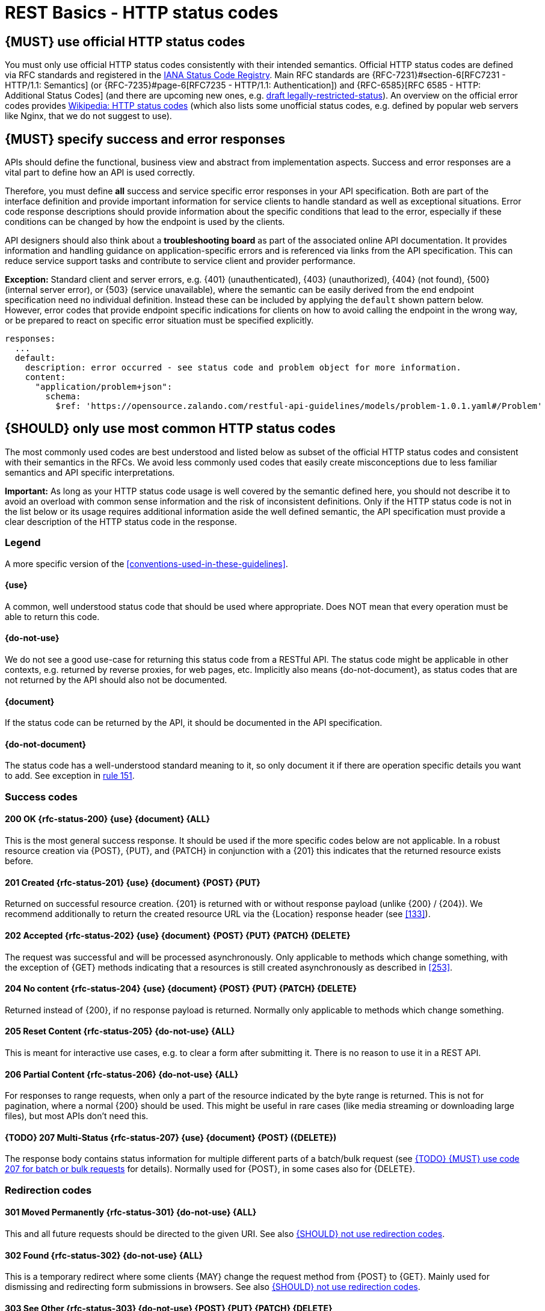 [[http-status-codes-and-errors]]
= REST Basics - HTTP status codes


[#243]
== {MUST} use official HTTP status codes

You must only use official HTTP status codes consistently with their intended
semantics. Official HTTP status codes are defined via RFC standards and
registered in the
https://www.iana.org/assignments/http-status-codes/http-status-codes.xhtml[IANA
Status Code Registry]. Main RFC standards are {RFC-7231}#section-6[RFC7231 -
HTTP/1.1: Semantics] (or {RFC-7235}#page-6[RFC7235 - HTTP/1.1: Authentication])
and {RFC-6585}[RFC 6585 - HTTP: Additional Status Codes] (and there are
upcoming new ones, e.g.
https://tools.ietf.org/html/draft-tbray-http-legally-restricted-status-05[draft
legally-restricted-status]). An overview on the official error codes provides
https://en.wikipedia.org/wiki/List_of_HTTP_status_codes[Wikipedia: HTTP status
codes] (which also lists some unofficial status codes, e.g. defined by popular
web servers like Nginx, that we do not suggest to use).


[#151]
== {MUST} specify success and error responses

APIs should define the functional, business view and abstract from
implementation aspects. Success and error responses are a vital part to
define how an API is used correctly.

Therefore, you must define **all** success and service specific error responses
in your API specification. Both are part of the interface definition and
provide important information for service clients to handle standard as well as
exceptional situations. Error code response descriptions should provide
information about the specific conditions that lead to the error, especially if
these conditions can be changed by how the endpoint is used by the clients.

API designers should also think about a **troubleshooting board** as part of
the associated online API documentation. It provides information and handling
guidance on application-specific errors and is referenced via links from the
API specification. This can reduce service support tasks and contribute to
service client and provider performance.

**Exception:** Standard client and server errors, e.g. {401} (unauthenticated),
{403} (unauthorized), {404} (not found), {500} (internal server error), or
{503} (service unavailable), where the semantic can be easily derived from the
end endpoint specification need no individual definition. Instead these can be
included by applying the `default` shown pattern below. However, error codes
that provide endpoint specific indications for clients on how to avoid calling
the endpoint in the wrong way, or be prepared to react on specific error
situation must be specified explicitly.

[source,yaml]
----
responses:
  ...
  default:
    description: error occurred - see status code and problem object for more information.
    content:
      "application/problem+json":
        schema:
          $ref: 'https://opensource.zalando.com/restful-api-guidelines/models/problem-1.0.1.yaml#/Problem'
----


[#150]
== {SHOULD} only use most common HTTP status codes

The most commonly used codes are best understood and listed below as subset of
the official HTTP status codes and consistent with their semantics in the RFCs.
We avoid less commonly used codes that easily create misconceptions due to
less familiar semantics and API specific interpretations.

**Important:** As long as your HTTP status code usage is well covered by the
semantic defined here, you should not describe it to avoid an overload with
common sense information and the risk of inconsistent definitions. Only if the
HTTP status code is not in the list below or its usage requires additional
information aside the well defined semantic, the API specification must provide
a clear description of the HTTP status code in the response.

[[status-code-legend]]
=== Legend

A more specific version of the <<conventions-used-in-these-guidelines>>.

[[status-code-use]]
==== {use}
A common, well understood status code that should be used where appropriate.
Does NOT mean that every operation must be able to return this code.

[[status-code-do-not-use]]
==== {do-not-use}
We do not see a good use-case for returning this status code from a RESTful
API. The status code might be applicable in other contexts, e.g. returned by
reverse proxies, for web pages, etc. Implicitly also means {do-not-document},
as status codes that are not returned by the API should also not be documented.

[[status-code-document]]
==== {document}
If the status code can be returned by the API, it should be documented in the
API specification.

[[status-code-do-not-document]]
==== {do-not-document}
The status code has a well-understood standard meaning to it, so only document
it if there are operation specific details you want to add. See exception in
<<151, rule 151>>.


[[success-codes]]
=== Success codes

[[status-code-200]]
==== 200 OK {rfc-status-200} {use} {document} {ALL}
[.indent]
This is the most general success response. It should be used if the more
specific codes below are not applicable. In a robust resource creation via
{POST}, {PUT}, and {PATCH} in conjunction with a {201} this indicates that the
returned resource exists before.

[[status-code-201]]
==== 201 Created {rfc-status-201} {use} {document} {POST} {PUT}
[.indent]
Returned on successful resource creation.
{201} is returned with or without response payload (unlike {200} / {204}).
We recommend additionally to return the created resource URL via the {Location}
response header (see <<133>>).


[[status-code-202]]
==== 202 Accepted {rfc-status-202} {use} {document} {POST} {PUT} {PATCH} {DELETE}
[.indent]
The request was successful and will be processed asynchronously.
Only applicable to methods which change something, with the exception of
{GET} methods indicating that a resources is still created asynchronously
as described in <<253>>.

[[status-code-204]]
==== 204 No content {rfc-status-204} {use} {document} {POST} {PUT} {PATCH} {DELETE}
[.indent]
Returned instead of {200}, if no response payload is returned. Normally only
applicable to methods which change something.

[.do-not-use]
[[status-code-205]]
==== 205 Reset Content {rfc-status-205} {do-not-use} {ALL}
[.indent]
This is meant for interactive use cases, e.g. to clear a form after submitting
it. There is no reason to use it in a REST API.

[.do-not-use]
[[status-code-206]]
==== 206 Partial Content {rfc-status-206} {do-not-use} {ALL}
[.indent]
For responses to range requests, when only a part of the resource indicated by
the byte range is returned. This is not for pagination, where a normal {200}
should be used. This might be useful in rare cases (like media streaming or
downloading large files), but most APIs don't need this.

[[status-code-207]]
==== {TODO} 207 Multi-Status {rfc-status-207} {use} {document} {POST} ({DELETE})
[.indent]
The response body contains status information for multiple different parts of a
batch/bulk request (see <<152>> for details). Normally used for {POST}, in some
cases also for {DELETE}.


[[redirection-codes]]
=== Redirection codes

[.do-not-use]
[[status-code-301]]
==== 301 Moved Permanently {rfc-status-301} {do-not-use} {ALL}
[.indent]
This and all future requests should be directed to the given URI. See also
<<251>>.

[.do-not-use]
[[status-code-302]]
==== 302 Found {rfc-status-302} {do-not-use} {ALL}
[.indent]
This is a temporary redirect where some clients {MAY} change the request method
from {POST} to {GET}. Mainly used for dismissing and redirecting form
submissions in browsers. See also <<251>>.

[.do-not-use]
[[status-code-303]]
==== 303 See Other {rfc-status-303} {do-not-use} {POST} {PUT} {PATCH} {DELETE}
[.indent]
The response to the request can be found under another URI using a {GET}
method. A disambiguated version of {302} for the case where the client {MUST}
change the method to {GET}. See also <<251>>.

[[status-code-304]]
==== 304 Not Modified {rfc-status-304} {document} {GET} {HEAD}
[.indent]
Indicates that a conditional {GET} or {HEAD} request would have resulted in
{200} response, if it were not for the fact that the condition evaluated to
false, i.e. resource has not been modified since the date or version passed via
request headers {If-Modified-Since} or {If-None-Match}. For
{PUT}/{PATCH}/{DELETE} requests, use {412} instead.

[.do-not-use]
[[status-code-307]]
==== 307 Temporary Redirect {rfc-status-307} {do-not-use} {ALL}
[.indent]
The response to the request can be found under another URI. A disambiguated
version of {302} where the client {MUST} keep the same method as the original
request. See also <<251>>.

[.do-not-use]
[[status-code-308]]
==== 308 Permanent Redirect {rfc-status-308} {do-not-use} {ALL}
[.indent]
Similar to {307}, but the client should persist the new URI. Applicable more to
browsers. For APIs, the URI should be explicitly fixed at the source instead of
being implicitly kept in some state based on a previous redirect. See also
<<251>>.


[[client-side-error-codes]]
=== Client side error codes

[[status-code-400]]
==== 400 Bad Request {rfc-status-400} {use} {document} {ALL}
[.indent]
Unspecific client error indicating that the server cannot process the request
due to something that is perceived to be a client error (e.g. malformed request
syntax, invalid request). Should also be delivered in case of input payload
fails business logic / semantic validation (instead of using {422}).

[[status-code-401]]
==== 401 Unauthorized {rfc-status-401} {use} {do-not-document} {ALL}
[.indent]
Actually *Unauthenticated*. The credentials are missing or not valid for the
target resource. For an API, this usually means that the provided token or
cookie is not valid. As this can happen for almost every endpoint, APIs should
normally not document this.

[[status-code-403]]
==== 403 Forbidden {rfc-status-403} {do-not-document} {ALL}
[.indent]
The user is not authorized to use this resource. For an API, this can mean that
the request's token was valid, but was missing a scope for this endpoint. Or
that some object-specific authorization failed. We recommend only documenting
the second case.

[[status-code-404]]
==== 404 Not found {rfc-status-404} {use} {do-not-document} {ALL}
[.indent]
The target resource was not found. This will be returned by most paths on most
APIs (with out being documented), and for endpoints with parameters when those
parameters cannot be map to an existing entity. For a {PUT} endpoint which only
supports updating existing resources, this might be returned if the resource
does not exist. Apart from these special cases, this does not need to be
documented.

[[status-code-405]]
==== 405 Method Not Allowed {rfc-status-405} {document} {ALL}
[.indent]
The request method is not supported for this resource. In theory, this can be
returned for all resources for all the methods except the ones documented.
Using this response code for an existing endpoint (usually with path
parameters) only makes sense if it depends on some internal resource state
whether a specific method is allowed, e.g. an order can only be canceled via
{DELETE} until the shipment leaves the warehouse. *Do not use it unless you
have such a special use case, but then make sure to document it, making it
clear why a resource might not support a method.*

[[status-code-406]]
==== 406 Not Acceptable {rfc-status-406} {use} {do-not-document} {ALL}
[.indent]
Resource only supports generating content with content-types that are not
listed in the {Accept} header sent in the request.

[.do-not-use]
[[status-code-408]]
==== 408 Request timeout {rfc-status-408} {do-not-use} {ALL}
[.indent]
The server times out waiting for the request to arrive. For APIs, this should
not be used.

[[status-code-409]]
==== 409 Conflict {rfc-status-409} {document} {POST} {PUT} {PATCH} {DELETE}
[.indent]
The request cannot be completed due to conflict with the current state of the
target resource. For example, you may get a {409} response when updating a
resource that is older than the existing one on the server, resulting in a
version control conflict. If this is used, it {MUST} be documented. For
successful robust creation of resources ({PUT} or {POST}) you should always
return {200} or {204} and not {409}, even if the resource exists already. If
any `If-*` headers cause a conflict, you should use {412} and not {409}. Only
applicable to methods which change something.

[[status-code-410]]
==== 410 Gone {rfc-status-410} {do-not-document} {ALL}
[.indent]
The resource does not exist any longer. It did exist in the past, and will
most likely not exist in the future. This can be used, e.g. when accessing a
resource that has intentionally been deleted. This normally does not need to be
documented, unless there is a specific need to distinguish this case from the
normal {404}.

[[status-code-411]]
==== 411 Length Required {rfc-status-411} {document} {POST} {PUT} {PATCH}
[.indent]
The server requires a {Content-Length} header for this request. This is
normally only relevant for large media uploads. The corresponding header
parameter should be marked as required. If used, it {MUST} to be documented
(and explained).

[[status-code-412]]
==== 412 Precondition Failed {rfc-status-412} {use} {do-not-document} {PUT} {PATCH} {DELETE}
[.indent]
Returned for conditional requests, e.g. {If-Match} if the condition failed.
Used for optimistic locking. Normally only applicable to methods that change
something. For {HEAD}/{GET} requests, use {304} instead.

[[status-code-415]]
==== 415 Unsupported Media Type {rfc-status-415} {use} {do-not-document} {POST} {PUT} {PATCH}
[.indent]
The client did not provide a supported content-type for the request body. Only
applicable to methods with a request body.

[.do-not-use]
[[status-code-417]]
==== 417 Expectation Failed {rfc-status-417} {do-not-use} {ALL}
[.indent]
Returned when the client used an {Expect} header which the server does not
support. The only defined value for the {Expect} header is very technical and
does not belong in an API.

[.do-not-use]
[[status-code-418]]
==== 418 I'm a teapot 🫖 (Unused) {rfc-status-418} {do-not-use} {ALL}
[.indent]
Only use if you are implementing an API for a teapot that does not support
brewing coffee. Response defined for April's Fools in
https://www.rfc-editor.org/rfc/rfc2324.html[RFC 2324].

[.do-not-use]
[[status-code-422]]
==== 422 Unprocessable Content {rfc-status-422} {do-not-use} {ALL}
[.indent]
The server understands the content type, but is unable to process the content.
We do not recommend this code to be used as {400} already covers most use-cases
and there does not seem to be a clear benefit to differentiating between them.

[.do-not-use]
[[status-code-423]]
==== 423 Locked {rfc-status-423} {document} {PUT} {PATCH} {DELETE}
[.indent]
Pessimistic locking, e.g. processing states. May be used to indicate an
existing resource lock, however, we recommend using optimistic locking instead.
If used, it must be documented to indicate pessimistic locking.

[.do-not-use]
[[status-code-424]]
==== 424 Failed Dependency {rfc-status-424} {do-not-use} {ALL}
[.indent]
The request failed due to failure of a previous request. This is not applicable
to restful APIs.

[[status-code-428]]
==== 428 Precondition Required {rfc-status-428} {use} {do-not-document} {ALL}
[.indent]
Server requires the request to be conditional, e.g. to make sure that the "lost
update problem" is avoided (see <<182>>). Instead of documenting this response
status, the required headers should be documented (and marked as required).

[[status-code-429]]
==== 429 Too many requests {rfc-status-429} {use} {do-not-document} {ALL}
[.indent]
The client is not abiding by the rate limits in place and has sent too many
requests (see <<153>>).

[[status-code-431]]
==== 431 Request Header Fields Too Large {rfc-status-431} {do-not-document} {ALL}
[.indent]
The server is not able to process the request because the request headers are
too large. Usually used by gateways and proxies with memory limits.


=== Server side error codes

[[status-code-500]]
==== 500 Internal Server Error {rfc-status-500} {use} {do-not-document} {ALL}
[.indent]
A generic error indication for an unexpected server execution problem. Clients
should be careful with retrying on this response, since the nature of the
problem is unknown and must be expected to continue.

[[status-code-501]]
==== 501 Not Implemented {rfc-status-501} {document} {ALL}
[.indent]
Server cannot fulfill the request, since the endpoint is not implemented yet.
Usually this implies future availability, but retrying now is not recommended.
May be documented on endpoints that are planned to be implemented in the
future to indicate that they are still not available.

[[status-code-502]]
==== 502 Bad Gateway {rfc-status-502} {ALL}
[.indent]is meaningless
The server, while acting as a gateway or proxy, received an invalid response
from an inbound server attempting to fulfill the request. May be used by a
server to indicate that an inbound service is creating an unexpected result
instead of {500}. Clients should be careful with retrying on this response,
since the nature of the problem is unknown and must be expected to continue.

[[status-code-503]]
==== 503 Service Unavailable {rfc-status-503} {use} {do-not-document} {ALL}
[.indent]
Service is (temporarily) not available, e.g. if a required component or inbound
service is not available. Client are encouraged to retry requests following an
exponential back off pattern. If possible, the service should indicate how long
the client should wait by setting the {Retry-After} header.

[[status-code-504]]
==== 504 Gateway Timeout {rfc-status-504} {use} {ALL}
[.indent]
The server, while acting as a gateway or proxy, did not receive a timely
response. May be used by servers to indicate that an inbound service cannot
process the request fast enough. Client may retry the request immediately
exactly once, to check whether warming up the service solved the problem.

[.do-not-use]
[[status-code-505]]
==== 505 HTTP Version Not Supported {rfc-status-505} {do-not-use} {ALL}
[.indent]
The server does not support the HTTP protocol version used in the request.
Technical response code that serves not use case in RESTful APIs.

[[status-code-507]]
==== 507 Insufficient Storage {rfc-status-507} {do-not-document} {POST} {PUT} {PATCH}
[.indent]
The server is unable to store the resource as needed to complete the request.
May be used to indicate that the server is out of disk space.

[.do-not-use]
[[status-code-511]]
==== 511 Network Authentication Required {rfc-status-511} {do-not-use} {ALL}
[.indent]
The client needs to authenticate to gain network access. Technical response
code that serves no use case in RESTful APIs.


[#220]
== {MUST} use most specific HTTP status codes

You must use the most specific HTTP status code when returning information
about your request processing status or error situations.


[#152]
== {TODO} {MUST} use code 207 for batch or bulk requests

Some APIs are required to provide either _batch_ or _bulk_ requests using
{POST} for performance reasons, i.e. for communication and processing
efficiency. In this case services may be in need to signal multiple response
codes for each part of a batch or bulk request. As HTTP does not provide
proper guidance for handling batch/bulk requests and responses, we herewith
define the following approach:

* A batch or bulk request *always* responds with HTTP status code {207}
  unless a non-item-specific failure occurs.

* A batch or bulk request *may* return {4xx}/{5xx} status codes, if the
  failure is non-item-specific and cannot be restricted to individual items of
  the batch or bulk request, e.g. in case of overload situations or general
  service failures.

* A batch or bulk response with status code {207} *always* returns as payload
  a multi-status response containing item specific status and/or monitoring
  information for each part of the batch or bulk request.

**Note:** These rules apply _even in the case_ that processing of all
individual parts _fail_ or each part is executed _asynchronously_!

The rules are intended to allow clients to act on batch and bulk responses in
a consistent way by inspecting the individual results. We explicitly reject
the option to apply {200} for a completely successful batch as proposed in
Nakadi's https://nakadi.io/manual.html#/event-types/name/events_post[`POST
/event-types/{name}/events`] as short cut without inspecting the result, as we
want to avoid  risks and expect clients to handle partial
batch failures anyway.

The bulk or batch response may look as follows:

[source,yaml]
----
BatchOrBulkResponse:
  description: batch response object.
  type: object
  properties:
    items:
      type: array
      items:
        type: object
        properties:
          id:
            description: Identifier of batch or bulk request item.
            type: string
          status:
            description: >
              Response status value. A number or extensible enum describing
              the execution status of the batch or bulk request items.
            type: string
            x-extensible-enum: [...]
          description:
            description: >
              Human readable status description and containing additional
              context information about failures etc.
            type: string
        required: [id, status]
----

*Note*: while a _batch_ defines a collection of requests triggering
independent processes, a _bulk_ defines a collection of independent
resources created or updated together in one request. With respect to
response processing this distinction normally does not matter.


[#153]
== {TODO} {MUST} use code 429 with headers for rate limits

APIs that wish to manage the request rate of clients must use the {429} (Too
Many Requests) response code, if the client exceeded the request rate (see
{RFC-6585}[RFC 6585]). Such responses must also contain header information
providing further details to the client. There are two approaches a service
can take for header information:

* Return a {Retry-After} header indicating how long the client ought to wait
  before making a follow-up request. The Retry-After header can contain a HTTP
  date value to retry after or the number of seconds to delay. Either is
  acceptable but APIs should prefer to use a delay in seconds.
* Return a trio of `X-RateLimit` headers. These headers (described below) allow
  a server to express a service level in the form of a number of allowing
  requests within a given window of time and when the window is reset.

The `X-RateLimit` headers are:

* `X-RateLimit-Limit`: The maximum number of requests that the client is
  allowed to make in this window.
* `X-RateLimit-Remaining`: The number of requests allowed in the current
  window.
* `X-RateLimit-Reset`: The relative time in seconds when the rate limit window
  will be reset. **Beware** that this is different to Github and Twitter's
  usage of a header with the same name which is using UTC epoch seconds
  instead.

The reason to allow both approaches is that APIs can have different
needs. Retry-After is often sufficient for general load handling and
request throttling scenarios and notably, does not strictly require the
concept of a calling entity such as a tenant or named account. In turn
this allows resource owners to minimize the amount of state they have to
carry with respect to client requests. The 'X-RateLimit' headers are
suitable for scenarios where clients are associated with pre-existing
account or tenancy structures. 'X-RateLimit' headers are generally
returned on every request and not just on a 429, which implies the
service implementing the API is carrying sufficient state to track the
number of requests made within a given window for each named entity.


[#176]
== {MUST} support problem JSON

{RFC-9457}[RFC 9457] defines a Problem JSON object using the media type
`application/problem+json` to provide an extensible human and machine readable
failure information beyond the HTTP response status code to transports the
failure kind (`type` / `title`) and the failure cause and location (`instant` /
`detail`). To make best use of this additional failure information, every
endpoints must be capable of returning a Problem JSON on client usage errors
({4xx} status codes) as well as server side processing errors ({5xx} status
codes).

*Note:* Clients must be robust and *not rely* on a Problem JSON object
being returned, since (a) failure responses may be created by infrastructure
components not aware of this guideline or (b) service may be unable to comply
with this guideline in certain error situations.

*Hint:* The media type `application/problem+json` is often not implemented as
a subset of `application/json` by libraries and services! Thus clients need to
include `application/problem+json` in the {Accept}-Header to trigger delivery
of the extended failure information.

The OpenAPI schema definition of the Problem JSON object can be found
https://opensource.zalando.com/restful-api-guidelines/models/problem-1.0.1.yaml[on
GitHub]. You can reference it by using:

[source,yaml]
----
responses:
  503:
    description: Service Unavailable
    content:
      "application/problem+json":
        schema:
          $ref: 'https://opensource.zalando.com/restful-api-guidelines/models/problem-1.0.1.yaml#/Problem'
----

You may define custom problem types as extensions of the Problem JSON object
if your API needs to return specific, additional, and more detailed error
information.

*Note:* Problem `type` and `instance` identifiers in our APIs are not meant
to be resolved. {RFC-9457}[RFC 9457] encourages that problem types are URI
references that point to human-readable documentation, *but* we deliberately
decided against that, as all important parts of the API must be documented
using <<101, OpenAPI>> anyway. In addition, URLs tend to be fragile and not
very stable over longer periods because of organizational and documentation
changes and descriptions might easily get out of sync.

In order to stay compatible with {RFC-9457}[RFC 9457] we proposed to use
https://tools.ietf.org/html/rfc3986#section-4.1[relative URI references]
usually defined by `absolute-path [ '?' query ] [ '#' fragment ]` as simplified
identifiers in `type` and `instance` fields:

* `/problems/out-of-stock`
* `/problems/insufficient-funds`
* `/problems/user-deactivated`
* `/problems/connection-error#read-timeout`

*Hint:* The use of https://tools.ietf.org/html/rfc3986#section-4.3[absolute
URIs] is not forbidden but strongly discouraged. If you use absolute URIs,
please reference
https://opensource.zalando.com/restful-api-guidelines/models/problem-1.0.0.yaml#/Problem[problem-1.0.0.yaml#/Problem]
instead.


[#177]
== {MUST} not expose stack traces

Stack traces contain implementation details that are not part of an API,
and on which clients should never rely. Moreover, stack traces can leak
sensitive information that partners and third parties are not allowed to
receive and may disclose insights about vulnerabilities to attackers.

[#251]
== {SHOULD} not use redirection codes

We generally do not recommend using redirection codes for most API cases (except
for {304}, which is not really a redirection code). Usually you would use the
redirection to migrate clients to a new service location. However, this is
better accomplished by one of the following.

1. Changing the clients to use the new location in the first place, avoiding
   the need for redirection.
2. Redirecting the traffic behind the API layer (e.g. in the reverse proxy or
   the app itself) without the client having to be involved.
3. Deprecating the endpoint and removing it as described in <<deprecation>>.

For idempotent {POST} cases, where you want to inform the client that a resource
already exists at a certain location, you should instead use {200} with the
{Location} header set. This is along the same lines as the creation case where
{201} is used instead. See also <<229>>.

For non-idempotent {POST} cases, where you want to inform the client that the
resource has already been created and cannot be created again (e.g. payment),
you should return {409} instead of redirecting to make the error case
more explicit.


